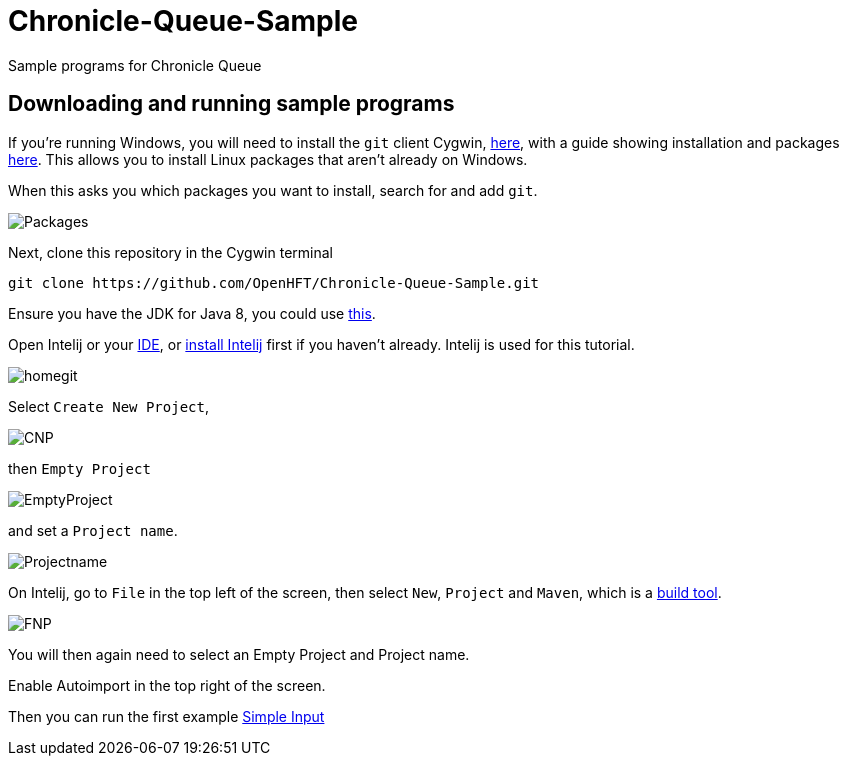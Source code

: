 = Chronicle-Queue-Sample
:imagesdir: images

Sample programs for Chronicle Queue

== Downloading and running sample programs

If you're running Windows, you will need to install the `git` client Cygwin, https://cygwin.com/install.html[here],
with a guide showing installation and packages http://www.mcclean-cooper.com/valentino/cygwin_install/[here].
This allows you to install Linux packages that aren't already on Windows.

When this asks you which packages you want to install, search for and add `git`.

image::Packages.gif[]

Next, clone this repository in the Cygwin terminal

[source]
----
git clone https://github.com/OpenHFT/Chronicle-Queue-Sample.git
----

Ensure you have the JDK for Java 8, you could use http://www.oracle.com/technetwork/java/javase/downloads/jdk8-downloads-2133151.html[this].

Open Intelij or your https://en.wikipedia.org/wiki/Integrated_development_environment[IDE], or https://www.jetbrains.com/idea/download/#section=windows[install Intelij] first if you haven't already.
Intelij is used for this tutorial.

image::homegit.png[]


************************************

Select `Create New Project`,

image::CNP.png[]

then `Empty Project`

image::EmptyProject.png[]

and set a `Project name`.

image::Projectname.png[]

On Intelij, go to `File` in the top left of the screen, then select `New`, `Project` and `Maven`, which is a https://maven.apache.org/what-is-maven.html[build tool].

image::FNP.png[]

You will then again need to select an Empty Project and Project name.

Enable Autoimport in the top right of the screen.


Then you can run the first example https://github.com/OpenHFT/Chronicle-Queue-Sample/tree/master/simple-input[Simple Input]
